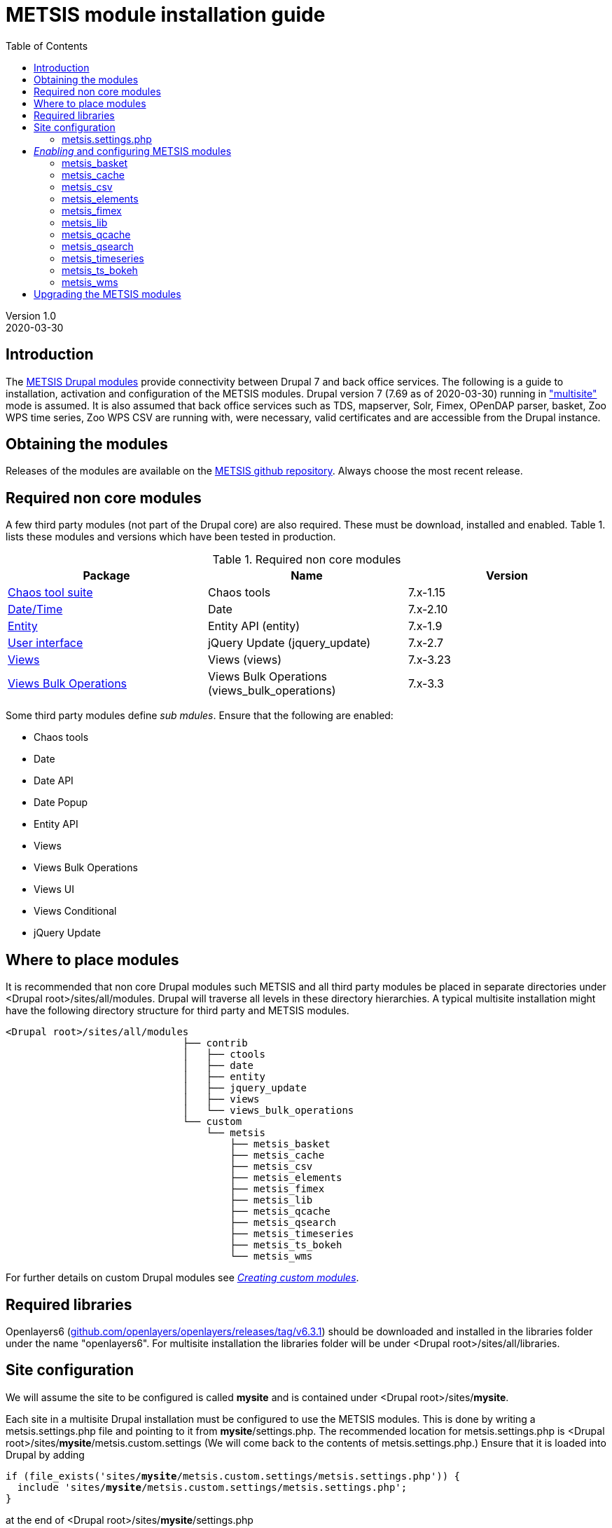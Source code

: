 // to render HTML version of this document:
// asciidoc -b html5 -a icons -a toc2 -a theme=flask README.asciidoc

= METSIS module installation guide
//===== Preamble =====
:imagesdir: ./images
:iconsdir: ./icons
//:stylesdir: ./styles
//:scriptsdir: ./js
:toc:

:hardbreaks:
:hide-uri-scheme:

ifdef::env-github[]
:tip-caption: :bulb:
:note-caption: :information_source:
:important-caption: :heavy_exclamation_mark:
:caution-caption: :fire:
:warning-caption: :warning:
endif::[]

:Date:      2020-03-30
:Revision:  1.0
:DrupalVersion: 7.69

Version {revision}
{Date}

//===== Body =====

== Introduction


The link:https://github.com/metno/metsis-drupal[METSIS Drupal modules] provide connectivity between Drupal 7 and back office services. The following is a guide to installation, activation and configuration of the METSIS modules. Drupal version 7 ({DrupalVersion} as of {Date}) running in link:https://www.drupal.org/docs/7/multisite/multi-site-sharing-the-same-code-base["multisite"] mode is assumed. It is also assumed that back office services such as TDS, mapserver, Solr, Fimex, OPenDAP parser, basket, Zoo WPS time series, Zoo WPS CSV are running with, were necessary, valid certificates and are accessible from the Drupal instance.

== Obtaining the modules

Releases of the modules are available on the link:https://github.com/metno/metsis-drupal/releases[METSIS github repository]. Always choose the most recent release.

== Required non core modules
A few third party modules (not part of the Drupal core) are also required. These must be download, installed and enabled. Table 1. lists these modules and versions which have been tested in production.

.Required non core modules
[[table_required_non_core_modules]]
[options="header"]
|=======================
|Package | Name | Version
|link:https://www.drupal.org/project/ctools[Chaos tool suite]      | Chaos tools                   | 7.x-1.15
|link:https://www.drupal.org/project/date[Date/Time]               | Date                          | 7.x-2.10
|link:https://www.drupal.org/project/entity[Entity]                | Entity API (entity)           | 7.x-1.9
|link:https://www.drupal.org/project/jquery_update[User interface] | jQuery Update (jquery_update) | 7.x-2.7
|link:https://www.drupal.org/project/views[Views]                  | Views (views)                 | 7.x-3.23
|link:https://www.drupal.org/project/views_bulk_operations/releases/7.x-3.3[Views Bulk Operations] | Views Bulk Operations (views_bulk_operations) | 7.x-3.3
|=======================

Some third party modules define _sub mdules_. Ensure that the following are enabled:

* Chaos tools
* Date
* Date API
* Date Popup
* Entity API
* Views
* Views Bulk Operations
* Views UI
* Views Conditional
* jQuery Update


== Where to place modules

It is recommended that non core Drupal modules such METSIS and all third party modules be placed in separate directories under <Drupal root>/sites/all/modules. Drupal will traverse all levels in these directory hierarchies. A typical multisite installation might have the following directory structure for third party and METSIS modules.

[literal]
<Drupal root>/sites/all/modules
                              ├── contrib
                              │   ├── ctools
                              │   ├── date
                              │   ├── entity
                              │   ├── jquery_update
                              │   ├── views
                              │   └── views_bulk_operations
                              └── custom
                                  └── metsis
                                      ├── metsis_basket
                                      ├── metsis_cache
                                      ├── metsis_csv
                                      ├── metsis_elements
                                      ├── metsis_fimex
                                      ├── metsis_lib
                                      ├── metsis_qcache
                                      ├── metsis_qsearch
                                      ├── metsis_timeseries
                                      ├── metsis_ts_bokeh
                                      └── metsis_wms


For further details on custom Drupal modules see link:https://www.drupal.org/docs/7/creating-custom-modules[__Creating custom modules__].

== Required libraries

Openlayers6 (https://github.com/openlayers/openlayers/releases/tag/v6.3.1) should be downloaded and installed in the libraries folder under the name "openlayers6". For multisite installation the libraries folder will be under <Drupal root>/sites/all/libraries. 

== Site configuration

We will assume the site to be configured is called [maroon]*mysite* and is contained under <Drupal root>/sites/[maroon]*mysite*.

Each site in a multisite Drupal installation must be configured to use the METSIS modules. This is done by writing a +metsis.settings.php+ file and pointing to it from [maroon]*mysite*/settings.php. The recommended location for +metsis.settings.php+ is <Drupal root>/sites/[maroon]*mysite*/metsis.custom.settings (We will come back to the contents of +metsis.settings.php+.) Ensure that it is loaded into Drupal by adding

[subs="quotes"]
[listing]
if (file_exists('sites/[maroon]*mysite*/metsis.custom.settings/metsis.settings.php')) {
  include 'sites/[maroon]*mysite*/metsis.custom.settings/metsis.settings.php';
}

at the end of <Drupal root>/sites/[maroon]*mysite*/settings.php

=== +metsis.settings.php+

The +metsis.settings.php+ file contains configuration settings for the METSIS modules. It is written in PHP, defines new variables used by Drupal as well as access or modify global variables created by Drupal. It is recommended that you use the sample link:metsis.settings.php[metsis.settings.php] file as a starting point for your site's configuration. Most of the settings should be reasonable values for production sites. You will need to make a few changes to ensure that your local services/resource are specified correctly. A few of the variables are not to be touched (read the comments carefully) and are deprecated or to be moved out the configuration file in future releases. It is safe ignore variables where you are admonished to do so.

This file is based on the configuration files for two production sites (link:https://satellittdata.no/[satellittdata.no] and link:https://sios-svalbard.org/[Svalbard Integrated Arctic Earch System]) at link:https://met.no[The Norwegian Meteorological Institute].

CAUTION: This file usually contains information, such as IP addresses, about back office systems. Care must taken when sharing its contents.

== _Enabling_ and configuring METSIS modules
Once you have a +metsis.settings.php+ in place, you can _enable_ (Drupal nomenclature) the METSIS modules from the Drupal admin browser interface or by using the Drupal shell, drush. This guide only refers to the admin browser interface.

Installing/enabling METSIS modules in Drupal is done like any other third party module:

. copy the module files into the appropriate directory
. login to the Drupal site as administrator
. go to the "Modules" page
. scroll down to the METSIS section
. tick all the checkboxes in the "ENABLED" column

image:modules-admin-overlay.png[
"modules admin overlay",width=87%,
link="./images/modules-admin-overlay.png"]

=== metsis_basket
The basket module performs the following tasks (using the back office basket service):

* allows each user to mark data sets as "placed in basket"

* perform actions on one or several files. Actions examples are:
- download
- delete
- transform
- visualize

* relay transformation request to the WPS transformation service (fimex)


Once you have installed and enabled metsis_basket you will need to create and configure
a view block and configure the block. The following shows how this is done. The screenshots are from test sites.

. login in as the administrator
. Structure → Views → Add new view

image:000.jpg[
"login -> structure",width=87%,
link="./images/000.jpg"]

[start=3]
. type in View name (test basket view)
. set Show to “METSIS Basket”
. deselect “Create a page”
. select “Create a block”
. set Display format to “Table”
. “Continue & edit”

image:75002.jpg[
"Continue & edit",width=87%,
link="./images/75002.jpg"]

[start=9]
. FIELDS → Add

image:75004.jpg[
"FIELDS → Add",width=87%,
link="./images/75004.jpg"]

[start=10]
. type “metsis” in search filter

image:75006.jpg[
"metsis search filter",width=87%,
link="./images/75006.jpg"]

[start=11]
. select
 .. Bulk operations: METSIS Basket
 .. METSIS Basket: Basket timestamp
 .. METSIS Basket: IID
 .. METSIS Basket: Metadata identifier
 .. METSIS Basket: UID
. Apply (all displays)

image:75008.jpg[
"Apply (all displays)",width=87%,
link="./images/75008.jpg"]

image:75010.jpg[
"Apply (all displays)",width=87%,
link="./images/75010.jpg"]

[start=13]
. configure each bulk operation as in screenshots followed by Apply (all displays)
. Apply (all displays)

image:75012.jpg[
"Apply (all displays)",width=87%,
link="./images/75012.jpg"]

image:75014.jpg[
"select bulk operations as shown in screenshot",width=87%,
link="./images/75014.jpg"]

image:75016.jpg[
"configure the basket UID",width=87%,
link="./images/75016.jpg"]

[start=15]
. configure basket timestamp

image:75018.jpg[
"configure the basket UID",width=87%,
link="./images/75018.jpg"]

[start=16]
. configure the basket UID field as in screenshot

image:75020.jpg[
"configure the basket UID",width=87%,
link="./images/75020.jpg"]

[start=17]
. configure the basket metadata identifier
. Apply (all displays)

image:75022.jpg[
"configure the basket UID",width=87%,
link="./images/75022.jpg"]

[start=18]
. configure the sort criteria
. select METSIS Basket: Basket timestamp Apply (all displays)
. Sort descending Apply (all displays)
. Under “BLOCK SETTINGS” → PAGER → Display a specified number of items→ Display all
items
. Apply (all displays)

image:026.jpg[
"026.jpg",width=87%,
link="./images/026.jpg"]

image:028.jpg[
"028.jpg",width=87%,
link="./images/028.jpg"]

image:030.jpg[
"030.jpg",width=87%,
link="./images/030.jpg"]

image:75032.jpg[
"75032.jpg",width=87%,
link="./images/75032.jpg"]

[start=23]
. Advanced → CONTEXTUAL FILTERS → Add

image:036.jpg[
"036.jpg",width=87%,
link="./images/036.jpg"]

[start=24]
. select METSIS Basket: UID
. Apply (all displays)

image:038.jpg[
"038.jpg",width=87%,
link="./images/038.jpg"]

[start=26]
. Provide default value
. Type “User ID from logged in user”
. Apply (all displays)

image:040.jpg[
"040.jpg",width=87%,
link="./images/040.jpg"]

[start=29]
. Save the view

image:042.jpg[
"042.jpg",width=87%,
link="./images/042.jpg"]

image:044.jpg[
"044.jpg",width=87%,
link="./images/044.jpg"]

The view is saved and a block is created. Use it like any other block.

[start=30]
. Structure → Blocks and look for your newly created view, “View: test basket view”
. choose “Content”
. “Save blocks”

image:046.jpg[
"046.jpg",width=87%,
link="./images/046.jpg"]


This will place the block in the content region of every page on your site.

[start=33]
. To limit which pages it appears on do as with other blocks and edit the block and set
“Only the listed pages”

image:050.jpg[
"050.jpg",width=87%,
link="./images/050.jpg"]

The basket should now show only in the content area of the "basket" page and resemble the figure below.

image:052.jpg[
"052.jpg",width=87%,
link="./images/052.jpg"]

=== metsis_cache
The cache module is used internally for caching of some session information. It needs no configuration. It only needs to be placed in the metsis modules directory and enabled.

NOTE: This module will be removed from future releases. No action on the part of the site administrator will be required when upgrading to the next release of METSIS.

=== metsis_csv
The CSV module provides time series data downloads as ASCII comma-separated values (CSV).

Follow these steps to enable, configure and display the ASCII download page

. Enable the module if you've not already done so (see above)
. Create a Drupal basic page and either note its Drupal node or give it a URL alias
. In the "Blocks" admin page look for _metsis_elements config form_ and place it in the content region of your page
. save your changes
. Configure the block and limit its visibility to the page you created, using the node number or the alias for the page

The image below shows an example of the ASCII download form (CSV).

image:csv-download-00.png[
"CSV variable tabulation",width=87%,
link="./images/csv-download-00.png"]


=== metsis_elements
The elements module provides tabulation of level 2 data.

Follow these steps to enable, configure and display the level 2 data search results tabulation.

. Enable the module if you've not already done so (see above)
. Create a Drupal basic page and either note its Drupal node or give it a URL alias
. In the "Blocks" admin page look for _metsis_csv config form_ and place it in the content region of your page
. save your changes
. Configure the block and limit its visibility to the page you created, using the node number or the alias for the page

Image below shows an example of level 2 data listing.

image:level2-data-00.png[
"Level 2 tabulation",width=87%,
link="./images/level2-data-00.png"]

=== metsis_fimex
The fimex module provides connectivity between Drupal and the WPS transformation
services in the back office such as OPeNDAP parser, basket, TDS and pyWPS.

Once this module is enabled transformation service is made available at the
site _transformation_endpoint_ .

The images below show examples of the top and bottom of the transformation form.

image:fimex-00.png[
"transformation form",width=87%,
link="./images/fimex-00.png"]

image:fimex-01.png[
"transformation form",width=87%,
link="./images/fimex-01.png"]


=== metsis_lib
The lib module provides functions used by the other METSIS modules. It requires no configuration. Place it in the metsis modules directory and enable it.

=== metsis_qcache
The qcache module is used internally for caching of some session information. It needs no configuration. Place it in the metsis modules directory and enable it.

This module also provides functionality for sharing of searches. Each search is associated with a unique URL that can be shared. The image below shows an example of such a URL displayed by clicking on the "SearchID" button.

image:qcache-00.png[
"qcache SearchID",width=87%,
link="./images/qcache-00.png"]

=== metsis_qsearch
The qsearch module provides a search form for data discovery and presents the search results in tabular form.

Follow these steps to enable, configure and display the search form.

. Enable the module if you've not already done so (see above)
. Create a Drupal basic page and either note its Drupal node or give it a URL alias
. In the "Blocks" admin page look for _metsis_qsearch_ and place it in the content region of your page
. save your changes
. Configure the block and limit its visibility to the page you created, using the node number or the alias for the page

The image below shows an example of the search form for data discovery (link:https://sios-svalbard.org/metadata_search[SIOS])

image:sios-data-qsearch.png[
"qsearch results form",width=87%,
link="./images/sios-data-qsearch.png"]


The images below show top and bottom portions of example searches (link:https://sios-svalbard.org/metadata_search[SIOS] and link:https://satellittdata.no/en/metadata_search[satellittdata.no] respectively).


image:sios-data-qsearch-results-00.png[
"qsearch results form",width=87%,
link="./images/sios-data-qsearch-results-00.png"]

image:sios-data-qsearch-results-01.png[
"qsearch results form",width=87%,
link="./images/sios-data-qsearch-results-01.png"]

image:qsearch-00.png[
"qsearch results form",width=87%,
link="./images/qsearch-00.png"]

image:qsearch-01.png[
"qsearch results form",width=87%,
link="./images/qsearch-01.png"]

=== metsis_timeseries

The timeseries module provides a form for configuring and creating time series plots using the back office Zoo WPS time series service. It assumes that time series data have the NetCDF Climate and Forecast (CF) link:http://cfconventions.org/cf-conventions/cf-conventions.html#_features_and_feature_types[featureType] set to "timeSeries". This module also provides the option of resampling the data by choosing every Nth data point.

Follow these steps to enable, configure and display the time series plot configuration page

. Enable the module if you've not already done so (see above)
. Create a Drupal basic page and either note its Drupal node or give it a URL alias (e.g. "ts")
. In the "Blocks" admin page look for _metsis_timeseries config form_ and place it in the content region of your page
. save your changes
. Configure the block and limit its visibility to the page you created, using the node number or the alias (e.g. "ts") for the page

Image below shows an example of a time series plot form and a sample plot.

image:time-series-00.png[
"Time series form",width=87%,
link="./images/time-series-00.png"]

=== metsis_ts_bokeh

To be added when this module is in production.

=== metsis_wms

The wms modules uses a using a bundled OpenLayers client to display data layers on a
base map layer. Install and enable the module. No other configuration is necessary.

Image below shows an example of a map with data layers.

image:wms-00.png[
"wms OL3 client",width=87%,
link="./images/wms-00.png"]

== Upgrading the METSIS modules

CAUTION: All cached data, including basket contents will be deleted during this
procedure.

. deactivate the METSIS modules in the Drupal admin interface (list tab)
. uninstall the METSIS modules in the Drupal admin interface (uninstall tab)
. delete the metsis module directories under <Drupal root>/sites/all/modules/custom/metsis
. copy the metsis module directories from the latest release into <Drupal root>/sites/all/modules/custom/
. activate the METSIS modules in the Drupal admin interface (list tab)
. repeat the basket view creation/configuration steps
. repeat the blocks configuration steps

